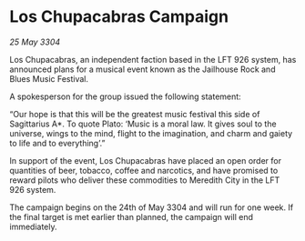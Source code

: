 * Los Chupacabras Campaign

/25 May 3304/

Los Chupacabras, an independent faction based in the LFT 926 system, has announced plans for a musical event known as the Jailhouse Rock and Blues Music Festival. 

A spokesperson for the group issued the following statement: 

“Our hope is that this will be the greatest music festival this side of Sagittarius A*. To quote Plato: ‘Music is a moral law. It gives soul to the universe, wings to the mind, flight to the imagination, and charm and gaiety to life and to everything’.” 

In support of the event, Los Chupacabras have placed an open order for quantities of beer, tobacco, coffee and narcotics, and have promised to reward pilots who deliver these commodities to Meredith City in the LFT 926 system. 

The campaign begins on the 24th of May 3304 and will run for one week. If the final target is met earlier than planned, the campaign will end immediately.